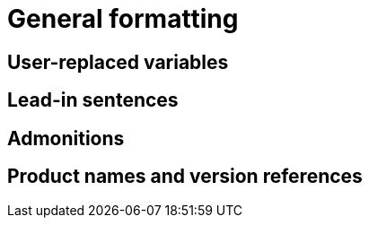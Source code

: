 [discrete]
[[general-formatting]]

= General formatting

== User-replaced variables

== Lead-in sentences

== Admonitions

== Product names and version references
